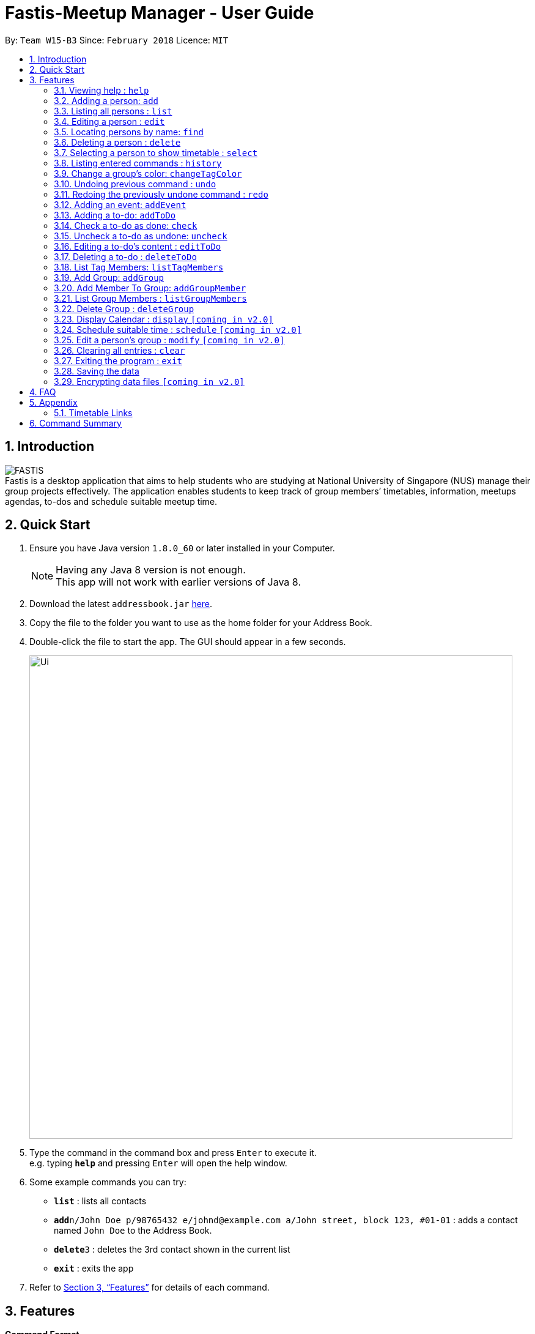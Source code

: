 = Fastis-Meetup Manager - User Guide
:toc:
:toc-title:
:toc-placement: preamble
:sectnums:
:imagesDir: images
:stylesDir: stylesheets
:xrefstyle: full
:experimental:
ifdef::env-github[]
:tip-caption: :bulb:
:note-caption: :information_source:
endif::[]
:repoURL: https://github.com/CS2103JAN2018-W15-B3/main

By: `Team W15-B3`      Since: `February 2018`      Licence: `MIT`

== Introduction

image:FASTIS.png[ align="center"] +
Fastis is a desktop application that aims to help students who are studying at National University of Singapore (NUS) manage their group projects effectively. The application enables students to keep track of group members’ timetables, information, meetups agendas, to-dos and schedule suitable meetup time.

== Quick Start

.  Ensure you have Java version `1.8.0_60` or later installed in your Computer.
+
[NOTE]
Having any Java 8 version is not enough. +
This app will not work with earlier versions of Java 8.
+
.  Download the latest `addressbook.jar` link:{repoURL}/releases[here].
.  Copy the file to the folder you want to use as the home folder for your Address Book.
.  Double-click the file to start the app. The GUI should appear in a few seconds.
+
image::Ui.png[width="790"]
+
.  Type the command in the command box and press kbd:[Enter] to execute it. +
e.g. typing *`help`* and pressing kbd:[Enter] will open the help window.
.  Some example commands you can try:

* *`list`* : lists all contacts
* **`add`**`n/John Doe p/98765432 e/johnd@example.com a/John street, block 123, #01-01` : adds a contact named `John Doe` to the Address Book.
* **`delete`**`3` : deletes the 3rd contact shown in the current list
* *`exit`* : exits the app

.  Refer to <<Features>> for details of each command.

[[Features]]
== Features

====
*Command Format*

* Some commands have an alias, which you can also use to execute the command e.g. to add a person to the address book, you can type either `add n/John Doe` or `a n/John Doe`.
* Words in `UPPER_CASE` are the parameters to be supplied by the user e.g. in `add n/NAME`, `NAME` is a parameter which can be used as `add n/John Doe`.
* Items in square brackets are optional e.g `n/NAME [t/TAG]` can be used as `n/John Doe t/friend` or as `n/John Doe`.
* Items with `…`​ after them can be used multiple times including zero times e.g. `[t/TAG]...` can be used as `{nbsp}` (i.e. 0 times), `t/friend`, `t/friend t/family` etc.
* Parameters can be in any order e.g. if the command specifies `n/NAME p/PHONE_NUMBER`, `p/PHONE_NUMBER n/NAME` is also acceptable.
====

=== Viewing help : `help`

Format: `help`

=== Adding a person: `add`

Adds a person to the address book +
Alias: `a` +
Format: `add n/NAME p/PHONE_NUMBER e/EMAIL a/ADDRESS l/TIMETABLE_LINK d/DETAIL [t/TAG]...`

[TIP]
A person can have any number of groups (including 0)
[TIP]
Timetable link refers to the NUSMods link of the person

Examples:

* `add n/John Doe p/98765432 e/johnd@example.com a/John street, block 123, #01-01 l/http://modsn.us/MYwiD d/Likes tennis`
* `add n/Betsy Crowe t/friend e/betsycrowe@example.com a/Newgate Prison p/1234567 l/http://modsn.us/56Dn9 d/Likes tennis t/criminal`

=== Listing all persons : `list`

Shows a list of all persons in the address book. +
Alias: `l` +
Format: `list`

=== Editing a person : `edit`

Edits an existing person in the address book. +
Alias: `e` +
Format: `edit INDEX [n/NAME] [p/PHONE] [e/EMAIL] [a/ADDRESS] [l/TIMETABLE_LINK] [d/DETAIL] [t/TAG]...`

****
* Edits the person at the specified `INDEX`. The index refers to the index number shown in the last person listing. The index *must be a positive integer* 1, 2, 3, ...
* At least one of the optional fields must be provided.
* Existing values will be updated to the input values.
* When editing groups, the existing groups of the person will be removed i.e adding of groups is not cumulative.
* You can remove all the person's groups by typing `t/` without specifying any groups after it.
****

Examples:

* `edit 1 p/91234567 e/johndoe@example.com` +
Edits the phone number and email address of the 1st person to be `91234567` and `johndoe@example.com` respectively.
* `edit 2 n/Betsy Crower t/` +
Edits the name of the 2nd person to be `Betsy Crower` and clears all existing groups.

=== Locating persons by name: `find`

Finds persons whose names contain any of the given keywords. +
Alias: `f` +
Format: `find KEYWORD [MORE_KEYWORDS]`

****
* The search is case insensitive. e.g `hans` will match `Hans`
* The order of the keywords does not matter. e.g. `Hans Bo` will match `Bo Hans`
* Only the name is searched.
* Only full words will be matched e.g. `Han` will not match `Hans`
* Persons matching at least one keyword will be returned (i.e. `OR` search). e.g. `Hans Bo` will return `Hans Gruber`, `Bo Yang`
****

Examples:

* `find John` +
Returns `john` and `John Doe`
* `find Betsy Tim John` +
Returns any person having names `Betsy`, `Tim`, or `John`

=== Deleting a person : `delete`

Deletes the specified person from the address book. +
Alias: `d` +
Format: `delete INDEX`

****
* Deletes the person at the specified `INDEX`.
* The index refers to the index number shown in the most recent listing.
* The index *must be a positive integer* 1, 2, 3, ...
****

Examples:

* `list` +
`delete 2` +
Deletes the 2nd person in the address book.
* `find Betsy` +
`delete 1` +
Deletes the 1st person in the results of the `find` command.

=== Selecting a person to show timetable : `select`

Selects the person identified by the index number used in the last person listing. +
Alias: `s` +
Format: `select INDEX`

****
* Selects the person and loads the NUSMods timetable of the person at the specified `INDEX`.
* The index refers to the index number shown in the most recent listing.
* The index *must be a positive integer* `1, 2, 3, ...`
****

Examples:

* `list` +
`select 2` +
Selects the 2nd person in the address book.
* `find Betsy` +
`select 1` +
Selects the 1st person in the results of the `find` command.

image:SelectCommandExample.png[width="700"] +
Figure 1. Example of timetable when selecting a person

=== Listing entered commands : `history`

Lists all the commands that you have entered in reverse chronological order. +
Alias: `h` +
Format: `history`

[NOTE]
====
Pressing the kbd:[&uarr;] and kbd:[&darr;] arrows will display the previous and next input respectively in the command box.
====

=== Change a group's color: `changeTagColor`

Change a specific group color to one of the supported colors. +
Alias: `color` +
Format `changeTagColor TAG COLOR`

****
* The TAG specified must belong to one of the people in the address book
* Available COLORS are: teal, red, yellow, blue, orange, brown, green, pink, black, grey
****

// group::undoredo[]
=== Undoing previous command : `undo`

Restores the address book to the state before the previous _undoable_ command was executed. +
Alias: `u` +
Format: `undo`

[NOTE]
====
Undoable commands: those commands that modify the address book's content (`add`, `delete`, `edit` and `clear`).
====

Examples:

* `delete 1` +
`list` +
`undo` (reverses the `delete 1` command) +

* `select 1` +
`list` +
`undo` +
The `undo` command fails as there are no undoable commands executed previously.

* `delete 1` +
`clear` +
`undo` (reverses the `clear` command) +
`undo` (reverses the `delete 1` command) +

=== Redoing the previously undone command : `redo`

Reverses the most recent `undo` command. +
Alias: `r` +
Format: `redo`

Examples:

* `delete 1` +
`undo` (reverses the `delete 1` command) +
`redo` (reapplies the `delete 1` command) +

* `delete 1` +
`redo` +
The `redo` command fails as there are no `undo` commands executed previously.

* `delete 1` +
`clear` +
`undo` (reverses the `clear` command) +
`undo` (reverses the `delete 1` command) +
`redo` (reapplies the `delete 1` command) +
`redo` (reapplies the `clear` command) +
// end::undoredo[]

=== Adding an event: `addEvent`

Adds an event to the address book and display it on the calendar +
Format: `addEvent n/NAME v/VENUE d/DATE st/STARTTIME et/ENDTIME`

[TIP]
DATE must be in the format of DD/MM/YYYY
[TIP]
TIME must be in the format of HHmm

Examples:

* `addEvent addEvent n/CS2103 Meetup v/School of Computing d/7/4/2018 st/1000 et/1300`

image:AddEventCommandExample.png[width="500"] +
Figure 2. Example of an event shown on the calendar

// group::toDoList[]
=== Adding a to-do: `addToDo`

Adds a to-do to the address book +
Alias: `aTD` +
Format: `addToDo CONTENT`

[TIP]
A to-do should not have an empty content

Examples:

* `addToDo Do homework before next Wednesday`
* `aTD Swim like a fish`

image:AddToDoCommandExample.png[width="500"] +
Figure 3. Example of to-dos

=== Check a to-do as done: `check`

Checks a to-do in the address book as done +
Format: `check INDEX`

[TIP]
INDEX should not be 0 or larger then the size of the to-do list

Examples:

* `check 1`

=== Uncheck a to-do as undone: `uncheck`

Unchecks a to-do in the address book as undone +
Format: `uncheck INDEX`

[TIP]
INDEX should not be 0 or larger then the size of the to-do list

Examples:

* `uncheck 1`

=== Editing a to-do's content : `editToDo`

Edits an existing to-do's content in the address book. +
Alias: `eTD` +
Format: `editToDo INDEX [c/CONTENT]`

****
* Edits the to-do's content at the specified `INDEX`. The index refers to the index number shown in the last to-do listing. The index *must be a positive integer* 1, 2, 3, ...
* Existing content will be updated to the input values.
****

Examples:

* `editToDo 1 c/Swim like a fish` +
Edits the content of the 1st to-do to be `Swim like a fish`.

=== Deleting a to-do : `deleteToDo`

Deletes the specified to-do from the address book. +
Alias: `dTD` +
Format: `deleteToDo INDEX`

****
* Deletes the to-do at the specified `INDEX`.
* The index refers to the index number shown in the most recent listing.
* The index *must be a positive integer* 1, 2, 3, ...
****

Examples:

`deleteToDo 2` +
Deletes the 2nd to-do in the address book.
// end::toDoList[]

=== List Tag Members: `listTagMembers`

List out all persons with the given keywords(group tags). +
Alias: `ltm` +
Format: `listTagMembers INPUT`

****
* The search is case insensitive. e.g `cs1010` will match `CS1010`
* Only the name is searched.
****

Examples:

* `listTagMembers CS3230 CS1010` +
Returns any person having group tags `CS3230`, `CS1010`
Refer to Figure 4 for example.

image:lgmExample.png[width="500"] +

Figure 4. Example of ListTagMembers


=== Add Group: `addGroup`

Creates a group named `KEYWORD` +
Alias: `aG` +
Format: `addGroup KEYWORD[KEYWORDS]`

[NOTE]
====
Keyword cannot be an empty input.
====

Examples:

* `addGroups CS2101 Oral Presentation` +
New Group `CS2101 Oral Presentation` added, refer to Figure 5. +
image:addGroupExample.png[width ="500"] +
Figure 5. Example of add Group
// end:AddGroup[]

=== Add Member To Group: `addGroupMember`

Adds a person named `KEYWORD`  that exists in Fastis into a group `GROUP_NAME` that already exist in Fastis. +
Alias: `aGM` +
Format: `addGroupMember g/GROUP_NAME n/KEYWORD`

[NOTE]
====
GROUP_NAME cannot be an empty input. +
KEYWORD cannot be an empty input. +
KEYWORD must be the exact name of the person and it must be case-sensitive. +
This command is undoable.
====

Examples:

* `addGroupMember g/CS2010 n/David Li` +
Adds person `David Li` into group `CS2010`  refer to Figure 6. +
image:addGroupMembersToGroupExample.png[width ="800"] +
Figure 6. Example of addMembersToGroup +

If person already added, Fastis will output already added person in group.
* `addGroupMember g/CS2010 n/David Li` +
Refer to Figure 7. +
image:addGroupMembersToGroupFailExample.png[width ="800"] +
Figure 7. Example of addMembersToGroup +
// end:AddGroup[]

=== List Group Members : `listGroupMembers`
List all the members under the group, that already exist in Fastis, named by user `INPUT`. +
Alias: `lGM` +
Format: `listGroupMembers INPUT`

[NOTE]
====
INPUT cannot be an empty input. +
INPUT must be the exact name of the person and it must be case-sensitive.
====

Examples:

* `listGroupMembers CS2101 Oral Presentation`  +
[NOTE]
====
`CS2101 Oral Presentation` is already stored in Fastis.
====
Lists out all members belonging to group `CS2010` in the left panel.
// end:listGroupMembers[]

=== Delete Group : `deleteGroup`
Deltes the group, that already exist in Fastis, named by user `INPUT`.+
Alias: `dG` +
Format: `deleteGroup INPUT`

[NOTE]
====
INPUT cannot be an empty input. +
INPUT must be the exact name of the group and it must be case-sensitive.
====

Examples:

* `deleteGroup CS3243`  +
[NOTE]
====
`CS3243` is already stored in Fastis.
====
Deletes the group `CS3243`.
// end:deleteGroup[]

=== Display Calendar : `display` `[coming in v2.0]`

Show all the group meeting in list in Calendar in time order. +
Alias: `d` +
Format: `display`

=== Schedule suitable time : `schedule` `[coming in v2.0]`

Compute a time suitable for all group members to meet. +
Alias: `s` +
Format: `schedule GROUP`

****
* GROUP refers the name of group which you want to work with.
* The name of the group entered must already exist in FASTIS or saved by your previously.
****

=== Edit a person's group : `modify` `[coming in v2.0]`

Modify the group that the person belongs to. +
Alias: `m` +
Format: `modify INDEX`

****
* INDEX refers to the index of the person you are trying to update his group.
* The index *must be a positive integer* 1, 2, 3, ...
****

=== Clearing all entries : `clear`

Clears all entries from the address book. +
Alias: `c` +
Format: `clear`

=== Exiting the program : `exit`

Exits the program. +
Format: `exit`

=== Saving the data

Address book data are saved in the hard disk automatically after any command that changes the data. +
There is no need to save manually.

// group::dataencryption[]
=== Encrypting data files `[coming in v2.0]`

Personal log in page that requires saved password. +
Sign up with `username` and `password`. +
Creation of password should use at least 1 lower case ,1 upper case and 1 number. +
Sign in with saved username and password to be able to use the secured application. +
Data files created by FASTIS will be encrypted using the `password` you have provided. +
// end::dataencryption[]

== FAQ

*Q*: How do I transfer my data to another Computer? +
*A*: Install the app in the other computer and overwrite the empty data file it creates with the file that contains the data of your previous Address Book folder.

== Appendix

=== Timetable Links

Timetable links can be retrieved from the NUSmods website. To retrieve it simply go the the NUSMods website `nusmods.com` and click the *share* button.
image:nusModsShare.png[width ="500"]

image:nusModsLinkResult.png[width ="500"]

== Command Summary

* *Add* `add n/NAME p/PHONE_NUMBER e/EMAIL a/ADDRESS [t/TAG]...` +
e.g. `add n/James Ho p/22224444 e/jamesho@example.com a/123, Clementi Rd, 1234665 t/friend t/colleague`
* *AddToDo* `addToDo CONTENT` +
e.g. `addToDo Do home work`
* *CheckToDo* : `check INDEX` +
e.g. `check 3`
* *UnCheckToDo* : `uncheck INDEX` +
e.g. `uncheck 3`
* *EditToDo* : `editToDo INDEX [c/CONTENT]` +
e.g. `editToDo 2 c/Swim like a fish`
* *DeleteToDo* : `deleteToDo INDEX` +
e.g. `deleteToDo 3`
* *AddEvent* `addEvent n/NAME v/VENUE d/DATE st/STARTTIME et/ENDTIME` +
e.g. `addEvent n/F1 Race v/Marina Bay Street Circuit d/19/07/2017 st/1000 et/1300`
* *Clear* : `clear`
* *Delete* : `delete INDEX` +
e.g. `delete 3`
* *Edit* : `edit INDEX [n/NAME] [p/PHONE_NUMBER] [e/EMAIL] [a/ADDRESS] [t/TAG]...` +
e.g. `edit 2 n/James Lee e/jameslee@example.com`
* *Find* : `find KEYWORD [MORE_KEYWORDS]` +
e.g. `find James Jake`
* *List* : `list`
* *Help* : `help`
* *Select* : `select INDEX` +
e.g.`select 2`
* *History* : `history`
* *Undo* : `undo`
* *Redo* : `redo`
